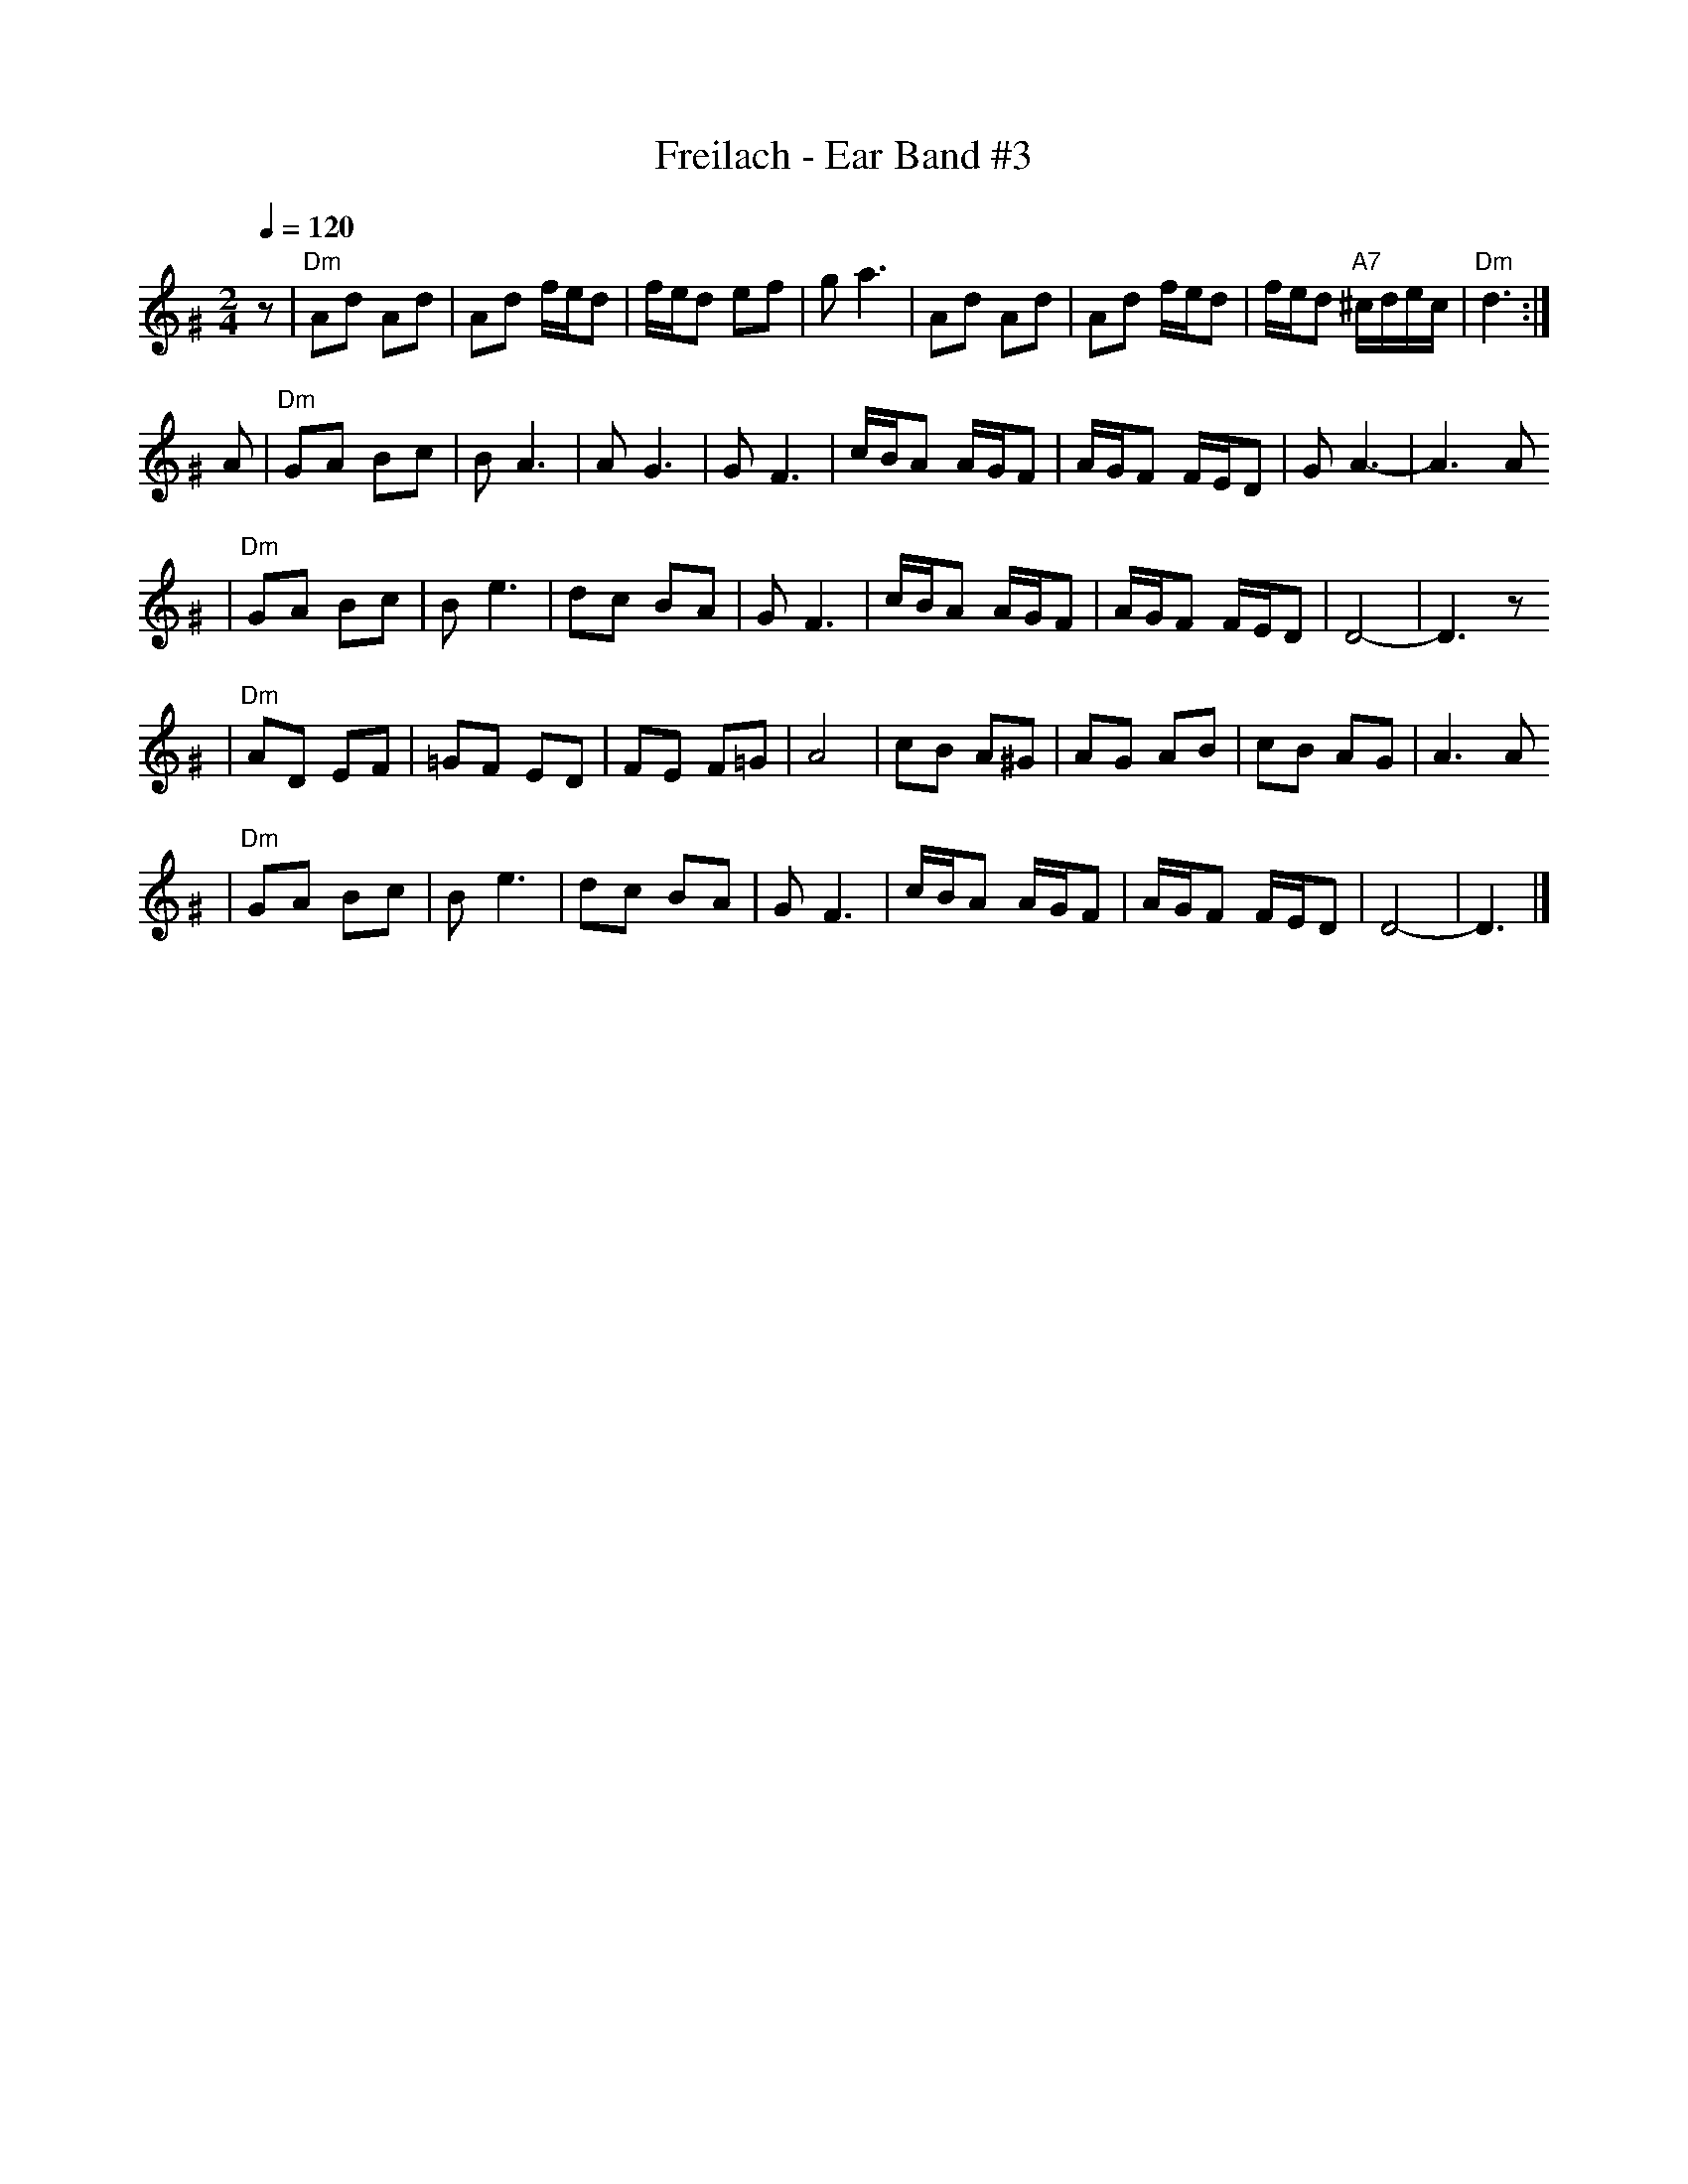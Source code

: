 X: 234
T: Freilach - Ear Band #3
Z: John Chambers <jc:trillian.mit.edu>
R: freylach
M: 2/4
L: 1/16
Q: 1/4=120
K: D exp ^G
  z2 \
| "Dm"A2d2 A2d2 | A2d2 fed2 | fed2      e2f2 |     g2 a6 \
|     A2d2 A2d2 | A2d2 fed2 | fed2 "A7"^cdec | "Dm"d6 :|
  A2 \
| "Dm"G2A2 B2c2  | B2 A6     | A2 G6      | G2 F6 \
|     cBA2 AGF2  | AGF2 FED2 | G2 A6-     | A6 A2
| "Dm"G2A2 B2c2  | B2 e6     | d2c2 B2A2  | G2 F6 \
|     cBA2 AGF2  | AGF2 FED2 | D8-        | D6 z2
|"Dm"A2D2 E2F2  |=G2F2 E2D2 | F2E2 F2=G2 | A8    \
|     c2B2 A2^G2 | A2G2 A2B2 | c2B2 A2G2  | A6 A2
| "Dm"G2A2 B2c2  | B2 e6     | d2c2 B2A2  | G2 F6 \
|     cBA2 AGF2  | AGF2 FED2 | D8-        | D6   |]
